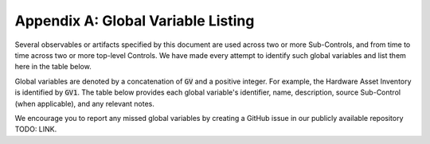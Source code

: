 Appendix A: Global Variable Listing
===================================

Several observables or artifacts specified by this document are used across two or more Sub-Controls, and from time to time across two or more top-level Controls. We have made every attempt to identify such global variables and list them here in the table below.

Global variables are denoted by a concatenation of :code:`GV` and a positive integer. For example, the Hardware Asset Inventory is identified by :code:`GV1`. The table below provides each global variable's identifier, name, description, source Sub-Control (when applicable), and any relevant notes.

We encourage you to report any missed global variables by creating a GitHub issue in our publicly available repository TODO: LINK.

.. list-table::
	:header-rows: 1

	* - Identifier
	  - Name
	  - Description
    - Source Sub-Control (if applicable)
    - Notes
	* - GV1
	  - Hardware Asset Inventory
	  - The collection of hardware assets managed by the enterprise.
    - 1.1
    - The hardware asset inventory is intended to include physical and virtual hardware and what is commonly referred to in the CIS Controls as systems.
  * - GV2
    - Count of Hardware Asset Inventory
    - The count of the collection of hardware assets managed by the enterprise.
    - N/A
    - None


.. history
.. authors
.. license
